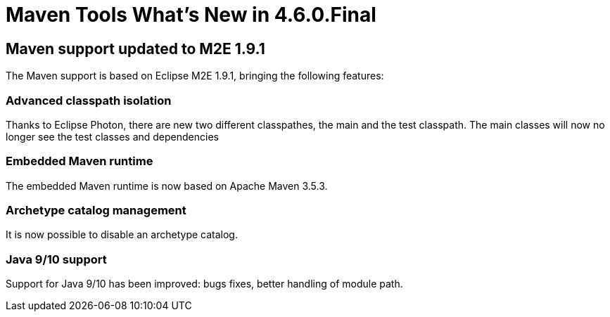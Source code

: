 = Maven Tools What's New in 4.6.0.Final
:page-layout: whatsnew
:page-component_id: maven
:page-component_version: 4.6.0.Final
:page-product_id: jbt_core
:page-product_version: 4.6.0.Final
:page-include-previous: false

== Maven support updated to M2E 1.9.1

The Maven support is based on Eclipse M2E 1.9.1, bringing the following features:

=== Advanced classpath isolation
Thanks to Eclipse Photon, there are new two different classpathes, the main and the test classpath.
The main classes will now no longer see the test classes and dependencies

=== Embedded Maven runtime
The embedded Maven runtime is now based on Apache Maven 3.5.3.

=== Archetype catalog management
It is now possible to disable an archetype catalog.

=== Java 9/10 support
Support for Java 9/10 has been improved: bugs fixes, better handling of module path.
